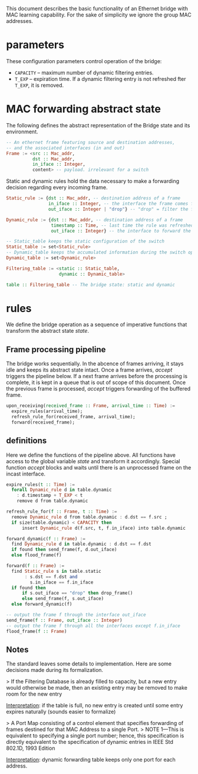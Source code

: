 
This document describes the basic functionality of an Ethernet bridge with MAC learning capability. For the sake of simplicity we ignore the group MAC addresses.

* parameters
These configuration parameters control operation of the bridge:

- ~CAPACITY~ -- maximum number of dynamic filtering entries.
- ~T_EXP~ -- expiration time. If a dynamic filtering entry is not refreshed fter ~T_EXP~, it is removed.

* MAC forwarding abstract state

The following defines the abstract representation of the Bridge state and its
environment.

#+BEGIN_SRC haskell
-- An ethernet frame featuring source and destination addresses,
-- and the associated interfaces (in and out)
Frame := <src :: Mac_addr,
          dst :: Mac_addr,
          in_iface :: Integer,
          content> -- payload. irrelevant for a switch
#+END_SRC

Static and dynamic rules hold the data necessary to make a forwarding decision
regarding every incoming frame.

#+BEGIN_SRC haskell
Static_rule := {dst :: Mac_addr, -- destination address of a frame
                in_iface :: Integer, -- the interface the frame comes from
                out_iface :: Integer | "drop"} -- "drop" = filter the frame

Dynamic_rule := {dst :: Mac_addr, -- destination address of a frame
                 timestamp :: Time, -- last time the rule was refreshed
                 out_iface :: Integer} -- the interface to forward the frame to

-- Static_table keeps the static configuration of the switch
Static_table := set<Static_rule>
-- Dynamic_table keeps the accumulated information during the switch operation
Dynamic_table := set<Dynamic_rule>

Filtering_table := <static :: Static_table,
                    dynamic :: Dynamic_table>

table :: Filtering_table -- The bridge state: static and dynamic

#+END_SRC

* rules

We define the bridge operation as a sequence of imperative functions that transform the abstract state /state/.

** Frame processing pipeline
The bridge works sequentially. In the abcence of frames arriving, it stays
idle and keeps its abstract state intact. Once a frame arrives, /accept/
triggers the pipeline below. If a next frame arrives before the processing is
complete, it is kept in a queue that is out of scope of this document. Once the
previous frame is processed, /accept/ triggers forwarding of the buffered frame.

#+BEGIN_SRC haskell
upon_receiving(received_frame :: Frame, arrival_time :: Time) :=
  expire_rules(arrival_time);
  refresh_rule_for(received_frame, arrival_time);
  forward(received_frame);
#+END_SRC

** definitions
Here we define the functions of the pipeline above. All functions have access to
the global variable /state/ and transform it accordingly. Special function
/accept/ blocks and waits until there is an unprocessed frame on the incast interface.

#+BEGIN_SRC haskell
expire_rules(t :: Time) :=
  forall Dynamic_rule d in table.dynamic
    : d.timestamp + T_EXP < t
    remove d from table.dynamic

refresh_rule_for(f :: Frame, t :: Time) :=
  remove Dynamic_rule d from table.dynamic : d.dst == f.src ;
  if size(table.dynamic) < CAPACITY then
      insert Dynamic_rule d(f.src, t, f.in_iface) into table.dynamic

forward_dynamic(f :: Frame) :=
  find Dynamic_rule d in table.dynamic : d.dst == f.dst 
  if found then send_frame(f, d.out_iface)
  else flood_frame(f)

forward(f :: Frame) :=
  find Static_rule s in table.static 
       : s.dst == f.dst and
         s.in_iface == f.in_iface
  if found then
      if s.out_iface == "drop" then drop_frame()
      else send_frame(f, s.out_iface)
  else forward_dynamic(f)

-- output the frame f through the interface out_iface
send_frame(f :: Frame, out_iface :: Integer)
-- output the frame f through all the interfaces except f.in_iface
flood_frame(f :: Frame)
#+END_SRC

** Notes
The standard leaves some details to implementation. Here are some decisions made
during its formalization.

> If the Filtering Database is already filled to capacity, but a new entry would
otherwise be made, then an existing entry may be removed to make room for the
new entry

_Interpretation_: if the table is full, no new entry is created until some entry
expires naturally (sounds easier to formalize)

> A Port Map consisting of a control element that specifies forwarding of
frames destined for that MAC Address to a single Port.
> NOTE 1—This is
equivalent to specifying a single port number; hence, this specification is
directly equivalent to the specification of dynamic entries in IEEE Std 802.1D,
1993 Edition

_Interpretation_: dynamic forwarding table keeps only one port for each address.

